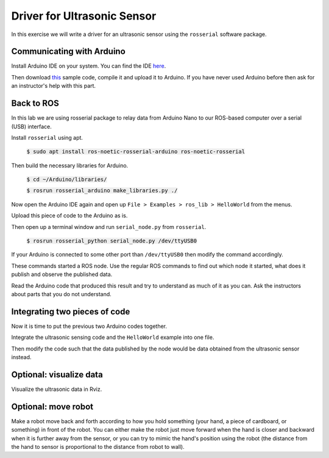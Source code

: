 Driver for Ultrasonic Sensor
============================

In this exercise we will write a driver for an ultrasonic sensor using the ``rosserial`` software package.

Communicating with Arduino
--------------------------

Install Arduino IDE on your system. You can find the IDE here_.

Then download this_ sample code, compile it and upload it to Arduino. If you have never used Arduino before then ask for an instructor's help with this part.

Back to ROS
-----------

In this lab we are using rosserial package to relay data from Arduino Nano to our ROS-based computer over a serial (USB) interface.

Install ``rosserial`` using apt.

   :code:`$ sudo apt install ros-noetic-rosserial-arduino ros-noetic-rosserial`

Then build the necessary libraries for Arduino.

   :code:`$ cd ~/Arduino/libraries/`
   
   :code:`$ rosrun rosserial_arduino make_libraries.py ./`

Now open the Arduino IDE again and open up ``File > Examples > ros_lib > HelloWorld`` from the menus.

Upload this piece of code to the Arduino as is.

Then open up a terminal window and run ``serial_node.py`` from ``rosserial``.

   :code:`$ rosrun rosserial_python serial_node.py /dev/ttyUSB0`

If your Arduino is connected to some other port than ``/dev/ttyUSB0`` then modify the command accordingly.

These commands started a ROS node. Use the regular ROS commands to find out which node it started, what does it publish and observe the published data.

Read the Arduino code that produced this result and try to understand as much of it as you can. Ask the instructors about parts that you do not understand.

Integrating two pieces of code
------------------------------

Now it is time to put the previous two Arduino codes together.

Integrate the ultrasonic sensing code and the ``HelloWorld`` example into one file.

Then modify the code such that the data published by the node would be data obtained from the ultrasonic sensor instead.

Optional: visualize data
------------------------

Visualize the ultrasonic data in Rviz.

Optional: move robot
--------------------

Make a robot move back and forth according to how you hold something (your hand, a piece of cardboard, or something) in front of the robot.
You can either make the robot just move forward when the hand is closer and backward when it is further away from the sensor, or you can try to mimic the hand's position using the robot (the distance from the hand to sensor is proportional to the distance from robot to wall).

.. _here: https://www.arduino.cc/en/software
.. _this: https://github.com/unitartu-edu/ultrasonic_ranger_arduino.git
